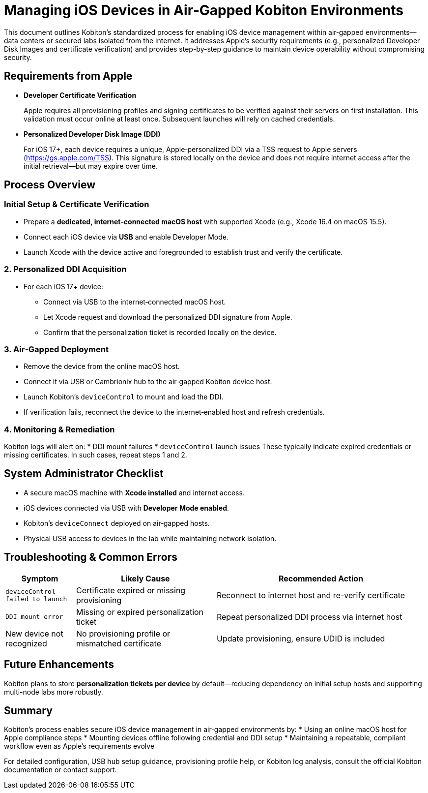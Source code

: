 = Managing iOS Devices in Air‑Gapped Kobiton Environments

:navtitle: Managing iOS Devices in Air-Gapped Environments

This document outlines Kobiton’s standardized process for enabling iOS device management within air‑gapped environments—data centers or secured labs isolated from the internet. It addresses Apple’s security requirements (e.g., personalized Developer Disk Images and certificate verification) and provides step-by-step guidance to maintain device operability without compromising security.

== Requirements from Apple

* **Developer Certificate Verification**

+

Apple requires all provisioning profiles and signing certificates to be verified against their servers on first installation. This validation must occur online at least once. Subsequent launches will rely on cached credentials.

* **Personalized Developer Disk Image (DDI)**

+

For iOS 17+, each device requires a unique, Apple‑personalized DDI via a TSS request to Apple servers (https://gs.apple.com/TSS). This signature is stored locally on the device and does not require internet access after the initial retrieval—but may expire over time.

== Process Overview

=== Initial Setup & Certificate Verification

* Prepare a **dedicated, internet‑connected macOS host** with supported Xcode (e.g., Xcode 16.4 on macOS 15.5).

* Connect each iOS device via **USB** and enable Developer Mode.

* Launch Xcode with the device active and foregrounded to establish trust and verify the certificate.

=== 2. Personalized DDI Acquisition
* For each iOS 17+ device:
** Connect via USB to the internet‑connected macOS host.
** Let Xcode request and download the personalized DDI signature from Apple.
** Confirm that the personalization ticket is recorded locally on the device.

=== 3. Air‑Gapped Deployment
* Remove the device from the online macOS host.
* Connect it via USB or Cambrionix hub to the air‑gapped Kobiton device host.
* Launch Kobiton’s `deviceControl` to mount and load the DDI.
* If verification fails, reconnect the device to the internet‑enabled host and refresh credentials.

=== 4. Monitoring & Remediation
Kobiton logs will alert on:
* DDI mount failures  
* `deviceControl` launch issues  
These typically indicate expired credentials or missing certificates. In such cases, repeat steps 1 and 2.

== System Administrator Checklist
* A secure macOS machine with **Xcode installed** and internet access.
* iOS devices connected via USB with **Developer Mode enabled**.
* Kobiton’s `deviceConnect` deployed on air‑gapped hosts.
* Physical USB access to devices in the lab while maintaining network isolation.

== Troubleshooting & Common Errors

[cols="1,2,3", options="header"]
|===
| Symptom                     | Likely Cause                | Recommended Action
| `deviceControl failed to launch` | Certificate expired or missing provisioning | Reconnect to internet host and re-verify certificate
| `DDI mount error`          | Missing or expired personalization ticket | Repeat personalized DDI process via internet host
| New device not recognized  | No provisioning profile or mismatched certificate | Update provisioning, ensure UDID is included
|===

== Future Enhancements
Kobiton plans to store **personalization tickets per device** by default—reducing dependency on initial setup hosts and supporting multi-node labs more robustly.

== Summary
Kobiton’s process enables secure iOS device management in air‑gapped environments by:
* Using an online macOS host for Apple compliance steps
* Mounting devices offline following credential and DDI setup
* Maintaining a repeatable, compliant workflow even as Apple's requirements evolve

For detailed configuration, USB hub setup guidance, provisioning profile help, or Kobiton log analysis, consult the official Kobiton documentation or contact support.
